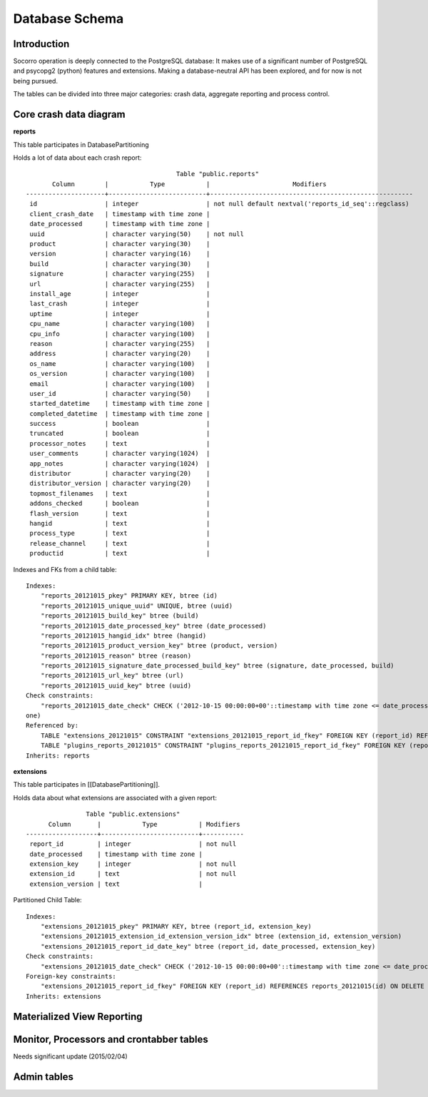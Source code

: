 .. index:: database

.. _databaseschema-chapter:

Database Schema
===============

Introduction
------------

Socorro operation is deeply connected to the PostgreSQL database: It makes use of a significant number of PostgreSQL and psycopg2 (python) features and extensions. Making a database-neutral API has been explored, and for now is not being pursued.

The tables can be divided into three major categories: crash data, aggregate reporting and process control.


Core crash data diagram
-----------------------

.. image:: core-socorro.png
	:width: 600px

**reports**

This table participates in DatabasePartitioning

Holds a lot of data about each crash report::

                                            Table "public.reports"
           Column        |           Type           |                      Modifiers                       
    ---------------------+--------------------------+------------------------------------------------------
     id                  | integer                  | not null default nextval('reports_id_seq'::regclass)
     client_crash_date   | timestamp with time zone | 
     date_processed      | timestamp with time zone | 
     uuid                | character varying(50)    | not null
     product             | character varying(30)    | 
     version             | character varying(16)    | 
     build               | character varying(30)    | 
     signature           | character varying(255)   | 
     url                 | character varying(255)   | 
     install_age         | integer                  | 
     last_crash          | integer                  | 
     uptime              | integer                  | 
     cpu_name            | character varying(100)   | 
     cpu_info            | character varying(100)   | 
     reason              | character varying(255)   | 
     address             | character varying(20)    | 
     os_name             | character varying(100)   | 
     os_version          | character varying(100)   | 
     email               | character varying(100)   | 
     user_id             | character varying(50)    | 
     started_datetime    | timestamp with time zone | 
     completed_datetime  | timestamp with time zone | 
     success             | boolean                  | 
     truncated           | boolean                  | 
     processor_notes     | text                     | 
     user_comments       | character varying(1024)  | 
     app_notes           | character varying(1024)  | 
     distributor         | character varying(20)    | 
     distributor_version | character varying(20)    | 
     topmost_filenames   | text                     | 
     addons_checked      | boolean                  | 
     flash_version       | text                     | 
     hangid              | text                     | 
     process_type        | text                     | 
     release_channel     | text                     | 
     productid           | text                     | 

Indexes and FKs from a child table::

    Indexes:
        "reports_20121015_pkey" PRIMARY KEY, btree (id)
        "reports_20121015_unique_uuid" UNIQUE, btree (uuid)
        "reports_20121015_build_key" btree (build)
        "reports_20121015_date_processed_key" btree (date_processed)
        "reports_20121015_hangid_idx" btree (hangid)
        "reports_20121015_product_version_key" btree (product, version)
        "reports_20121015_reason" btree (reason)
        "reports_20121015_signature_date_processed_build_key" btree (signature, date_processed, build)
        "reports_20121015_url_key" btree (url)
        "reports_20121015_uuid_key" btree (uuid)
    Check constraints:
        "reports_20121015_date_check" CHECK ('2012-10-15 00:00:00+00'::timestamp with time zone <= date_processed AND date_processed < '2012-10-22 00:00:00+00'::timestamp with time z
    one)
    Referenced by:
        TABLE "extensions_20121015" CONSTRAINT "extensions_20121015_report_id_fkey" FOREIGN KEY (report_id) REFERENCES reports_20121015(id) ON DELETE CASCADE
        TABLE "plugins_reports_20121015" CONSTRAINT "plugins_reports_20121015_report_id_fkey" FOREIGN KEY (report_id) REFERENCES reports_20121015(id) ON DELETE CASCADE
    Inherits: reports

**extensions**

This table participates in [[DatabasePartitioning]].

Holds data about what extensions are associated with a given report::

                    Table "public.extensions"
          Column       |           Type           | Modifiers 
    -------------------+--------------------------+-----------
     report_id         | integer                  | not null
     date_processed    | timestamp with time zone | 
     extension_key     | integer                  | not null
     extension_id      | text                     | not null
     extension_version | text                     | 


Partitioned Child Table::

    Indexes:
        "extensions_20121015_pkey" PRIMARY KEY, btree (report_id, extension_key)
        "extensions_20121015_extension_id_extension_version_idx" btree (extension_id, extension_version)
        "extensions_20121015_report_id_date_key" btree (report_id, date_processed, extension_key)
    Check constraints:
        "extensions_20121015_date_check" CHECK ('2012-10-15 00:00:00+00'::timestamp with time zone <= date_processed AND date_processed < '2012-10-22 00:00:00+00'::timestamp with time zone)
    Foreign-key constraints:
        "extensions_20121015_report_id_fkey" FOREIGN KEY (report_id) REFERENCES reports_20121015(id) ON DELETE CASCADE
    Inherits: extensions


Materialized View Reporting
---------------------------

 .. image:: matviews-socorro.png
	:width: 600px


Monitor, Processors and crontabber tables
------------------------------------------

Needs significant update (2015/02/04)

.. image:: helper-socorro.png
	:width: 600px


Admin tables
------------

.. image:: admin-socorro.png
	:width: 600px

